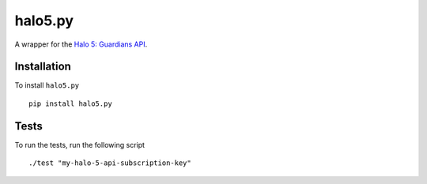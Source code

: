 ========
halo5.py
========

A wrapper for the `Halo 5: Guardians API`_.

.. _`Halo 5: Guardians API`: https://developer.haloapi.com/

Installation
------------

To install ``halo5.py`` ::

  pip install halo5.py


Tests
-----

To run the tests, run the following script ::

  ./test "my-halo-5-api-subscription-key"
